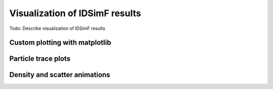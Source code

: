 .. _usersguide-visualization:

===============================
Visualization of IDSimF results
===============================


Todo: Describe visualization of IDSimF results


Custom plotting with matplotlib
===============================

Particle trace plots
====================

Density and scatter animations
==============================

